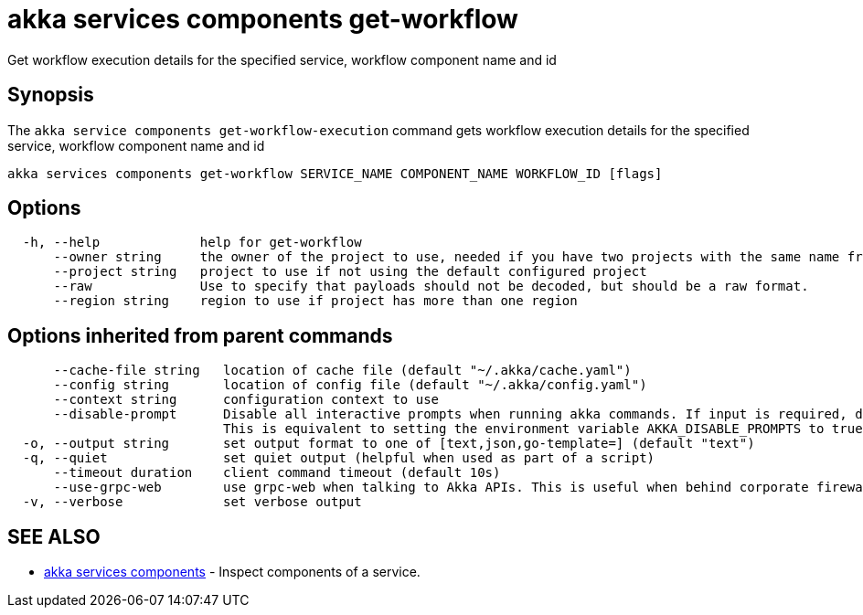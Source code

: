 = akka services components get-workflow

Get workflow execution details for the specified service, workflow component name and id

== Synopsis

The `akka service components get-workflow-execution` command gets workflow execution details for the specified service, workflow component name and id

----
akka services components get-workflow SERVICE_NAME COMPONENT_NAME WORKFLOW_ID [flags]
----

== Options

----
  -h, --help             help for get-workflow
      --owner string     the owner of the project to use, needed if you have two projects with the same name from different owners
      --project string   project to use if not using the default configured project
      --raw              Use to specify that payloads should not be decoded, but should be a raw format.
      --region string    region to use if project has more than one region
----

== Options inherited from parent commands

----
      --cache-file string   location of cache file (default "~/.akka/cache.yaml")
      --config string       location of config file (default "~/.akka/config.yaml")
      --context string      configuration context to use
      --disable-prompt      Disable all interactive prompts when running akka commands. If input is required, defaults will be used, or an error will be raised.
                            This is equivalent to setting the environment variable AKKA_DISABLE_PROMPTS to true.
  -o, --output string       set output format to one of [text,json,go-template=] (default "text")
  -q, --quiet               set quiet output (helpful when used as part of a script)
      --timeout duration    client command timeout (default 10s)
      --use-grpc-web        use grpc-web when talking to Akka APIs. This is useful when behind corporate firewalls that decrypt traffic but don't support HTTP/2.
  -v, --verbose             set verbose output
----

== SEE ALSO

* link:akka_services_components.html[akka services components]	 - Inspect components of a service.

[discrete]


